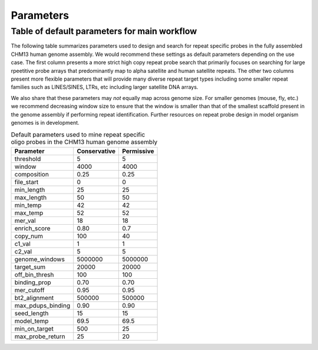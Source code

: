 Parameters
##########

Table of default parameters for main workflow
^^^^^^^^^^^^^^^^^^^^^^^^^^^^^^^^^^^^^^^^^^^^^

The following table summarizes parameters used to design and search for repeat specific probes in the fully assembled CHM13 human genome assembly. We would recommend these settings as default parameters depending on the use case. The first column presents a more strict high copy repeat probe search that primarily focuses on searching for large rpeetitive probe arrays that predominantly map to alpha satellite and human satellite repeats. The other two columns present more flexible parameters that will provide many diverse repeat target types including some smaller repeat families such as LINES/SINES, LTRs, etc including larger satellite DNA arrays. 

We also share that these parameters may *not* equally map across genome size. For smaller genomes (mouse, fly, etc.) we recommend decreasing window size to ensure that the window is smaller than that of the smallest scaffold present in the genome assembly if performing repeat identification. Further resources on repeat probe design in model organism genomes is in development. 


.. list-table:: Default parameters used to mine repeat specific oligo probes in the CHM13 human genome assembly
   :header-rows: 1

   * - Parameter
     - Conservative
     - Permissive  
   * - threshold
     - 5
     - 5
   * - window
     - 4000
     - 4000
   * - composition
     - 0.25
     - 0.25
   * - file_start
     - 0
     - 0
   * - min_length
     - 25
     - 25
   * - max_length
     - 50
     - 50
   * - min_temp
     - 42
     - 42
   * - max_temp
     - 52
     - 52
   * - mer_val
     - 18
     - 18
   * - enrich_score
     - 0.80
     - 0.7
   * - copy_num
     - 100
     - 40
   * - c1_val
     - 1
     - 1
   * - c2_val
     - 5
     - 5
   * - genome_windows
     - 5000000
     - 5000000
   * - target_sum
     - 20000
     - 20000
   * - off_bin_thresh
     - 100
     - 100
   * - binding_prop
     - 0.70
     - 0.70
   * - mer_cutoff
     - 0.95
     - 0.95
   * - bt2_alignment
     - 500000
     - 500000
   * - max_pdups_binding
     - 0.90
     - 0.90
   * - seed_length
     - 15
     - 15
   * - model_temp
     - 69.5
     - 69.5
   * - min_on_target
     - 500
     - 25
   * - max_probe_return
     - 25
     - 20
     
